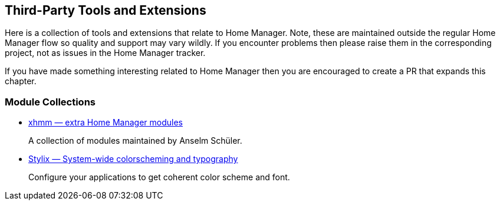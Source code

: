 [[ch-3rd-party]]
== Third-Party Tools and Extensions

Here is a collection of tools and extensions that relate to Home
Manager. Note, these are maintained outside the regular Home Manager
flow so quality and support may vary wildly. If you encounter problems
then please raise them in the corresponding project, not as issues in
the Home Manager tracker.

If you have made something interesting related to Home Manager then
you are encouraged to create a PR that expands this chapter.

[[sec-3rd-party-module-collections]]
=== Module Collections

- https://github.com/schuelermine/xhmm[xhmm — extra Home Manager modules]
+
A collection of modules maintained by Anselm Schüler.

- https://github.com/danth/stylix/[Stylix — System-wide colorscheming and typography]
+
Configure your applications to get coherent color scheme and font.
